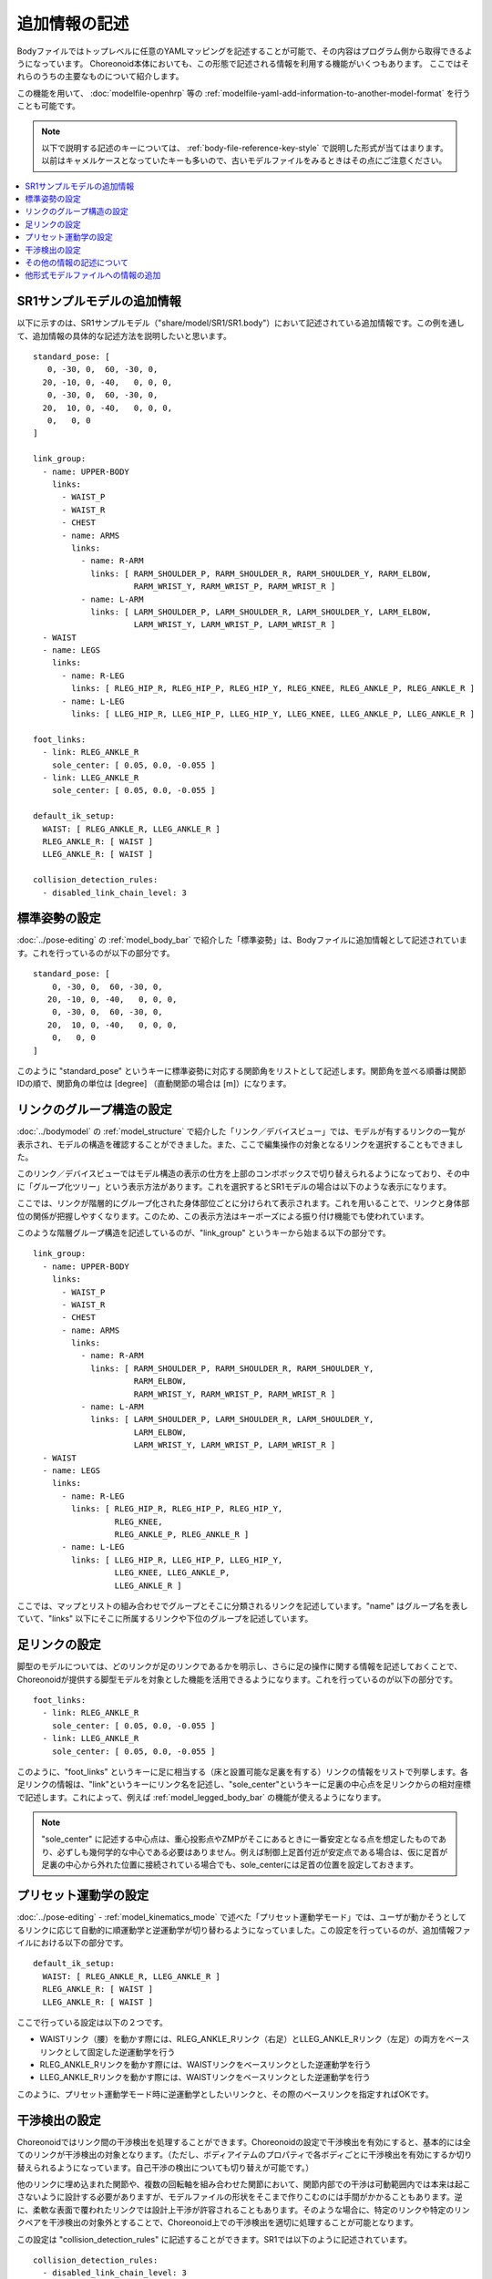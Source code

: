 
.. highlight:: yaml

追加情報の記述
==============

Bodyファイルではトップレベルに任意のYAMLマッピングを記述することが可能で、その内容はプログラム側から取得できるようになっています。
Choreonoid本体においても、この形態で記述される情報を利用する機能がいくつもあります。
ここではそれらのうちの主要なものについて紹介します。

この機能を用いて、 :doc:`modelfile-openhrp` 等の :ref:`modelfile-yaml-add-information-to-another-model-format` を行うことも可能です。

.. note:: 以下で説明する記述のキーについては、 :ref:`body-file-reference-key-style` で説明した形式が当てはまります。以前はキャメルケースとなっていたキーも多いので、古いモデルファイルをみるときはその点にご注意ください。

.. contents::
   :local:
   :depth: 1

SR1サンプルモデルの追加情報
---------------------------

以下に示すのは、SR1サンプルモデル（"share/model/SR1/SR1.body"）において記述されている追加情報です。この例を通して、追加情報の具体的な記述方法を説明したいと思います。 ::

 standard_pose: [ 
    0, -30, 0,  60, -30, 0,
   20, -10, 0, -40,   0, 0, 0,
    0, -30, 0,  60, -30, 0,
   20,  10, 0, -40,   0, 0, 0,
    0,   0, 0 
 ]
 
 link_group:
   - name: UPPER-BODY
     links:
       - WAIST_P
       - WAIST_R
       - CHEST
       - name: ARMS
         links:
           - name: R-ARM
             links: [ RARM_SHOULDER_P, RARM_SHOULDER_R, RARM_SHOULDER_Y, RARM_ELBOW, 
                      RARM_WRIST_Y, RARM_WRIST_P, RARM_WRIST_R ]
           - name: L-ARM
             links: [ LARM_SHOULDER_P, LARM_SHOULDER_R, LARM_SHOULDER_Y, LARM_ELBOW, 
                      LARM_WRIST_Y, LARM_WRIST_P, LARM_WRIST_R ]
   - WAIST
   - name: LEGS
     links:
       - name: R-LEG
         links: [ RLEG_HIP_R, RLEG_HIP_P, RLEG_HIP_Y, RLEG_KNEE, RLEG_ANKLE_P, RLEG_ANKLE_R ]
       - name: L-LEG
         links: [ LLEG_HIP_R, LLEG_HIP_P, LLEG_HIP_Y, LLEG_KNEE, LLEG_ANKLE_P, LLEG_ANKLE_R ]
 
 foot_links:
   - link: RLEG_ANKLE_R
     sole_center: [ 0.05, 0.0, -0.055 ]
   - link: LLEG_ANKLE_R
     sole_center: [ 0.05, 0.0, -0.055 ]
 
 default_ik_setup:
   WAIST: [ RLEG_ANKLE_R, LLEG_ANKLE_R ]
   RLEG_ANKLE_R: [ WAIST ]
   LLEG_ANKLE_R: [ WAIST ]
 
 collision_detection_rules:
   - disabled_link_chain_level: 3

標準姿勢の設定
--------------

:doc:`../pose-editing` の :ref:`model_body_bar` で紹介した「標準姿勢」は、Bodyファイルに追加情報として記述されています。これを行っているのが以下の部分です。 ::

 standard_pose: [ 
     0, -30, 0,  60, -30, 0,
    20, -10, 0, -40,   0, 0, 0,
     0, -30, 0,  60, -30, 0,
    20,  10, 0, -40,   0, 0, 0,
     0,   0, 0 
 ]

このように "standard_pose" というキーに標準姿勢に対応する関節角をリストとして記述します。関節角を並べる順番は関節IDの順で、関節角の単位は [degree] （直動関節の場合は [m]）になります。

リンクのグループ構造の設定
--------------------------

:doc:`../bodymodel` の :ref:`model_structure` で紹介した「リンク／デバイスビュー」では、モデルが有するリンクの一覧が表示され、モデルの構造を確認することができました。また、ここで編集操作の対象となるリンクを選択することもできました。

このリンク／デバイスビューではモデル構造の表示の仕方を上部のコンボボックスで切り替えられるようになっており、その中に「グループ化ツリー」という表示方法があります。これを選択するとSR1モデルの場合は以下のような表示になります。

.. image:: images/linkview_bodyparttree.png

ここでは、リンクが階層的にグループ化された身体部位ごとに分けられて表示されます。これを用いることで、リンクと身体部位の関係が把握しやすくなります。このため、この表示方法はキーポーズによる振り付け機能でも使われています。

このような階層グループ構造を記述しているのが、"link_group" というキーから始まる以下の部分です。 ::

 link_group:
   - name: UPPER-BODY
     links:
       - WAIST_P
       - WAIST_R
       - CHEST
       - name: ARMS
         links:
           - name: R-ARM
             links: [ RARM_SHOULDER_P, RARM_SHOULDER_R, RARM_SHOULDER_Y,
                      RARM_ELBOW, 
                      RARM_WRIST_Y, RARM_WRIST_P, RARM_WRIST_R ]
           - name: L-ARM
             links: [ LARM_SHOULDER_P, LARM_SHOULDER_R, LARM_SHOULDER_Y, 
                      LARM_ELBOW, 
                      LARM_WRIST_Y, LARM_WRIST_P, LARM_WRIST_R ]
   - WAIST
   - name: LEGS
     links:
       - name: R-LEG
         links: [ RLEG_HIP_R, RLEG_HIP_P, RLEG_HIP_Y, 
                  RLEG_KNEE, 
                  RLEG_ANKLE_P, RLEG_ANKLE_R ]
       - name: L-LEG
         links: [ LLEG_HIP_R, LLEG_HIP_P, LLEG_HIP_Y,
                  LLEG_KNEE, LLEG_ANKLE_P,
                  LLEG_ANKLE_R ]


ここでは、マップとリストの組み合わせでグループとそこに分類されるリンクを記述しています。"name" はグループ名を表していて、"links" 以下にそこに所属するリンクや下位のグループを記述しています。

足リンクの設定
--------------

脚型のモデルについては、どのリンクが足のリンクであるかを明示し、さらに足の操作に関する情報を記述しておくことで、Choreonoidが提供する脚型モデルを対象とした機能を活用できるようになります。これを行っているのが以下の部分です。 ::

 foot_links:
   - link: RLEG_ANKLE_R
     sole_center: [ 0.05, 0.0, -0.055 ]
   - link: LLEG_ANKLE_R
     sole_center: [ 0.05, 0.0, -0.055 ]

このように、"foot_links" というキーに足に相当する（床と設置可能な足裏を有する）リンクの情報をリストで列挙します。各足リンクの情報は、"link"というキーにリンク名を記述し、"sole_center"というキーに足裏の中心点を足リンクからの相対座標で記述します。これによって、例えば :ref:`model_legged_body_bar` の機能が使えるようになります。

.. note:: "sole_center" に記述する中心点は、重心投影点やZMPがそこにあるときに一番安定となる点を想定したものであり、必ずしも幾何学的な中心である必要はありません。例えば制御上足首付近が安定点である場合は、仮に足首が足裏の中心から外れた位置に接続されている場合でも、sole_centerには足首の位置を設定しておきます。

.. _modelfile_yaml_preset_kinematics:

プリセット運動学の設定
----------------------

:doc:`../pose-editing` - :ref:`model_kinematics_mode` で述べた「プリセット運動学モード」では、ユーザが動かそうとしてるリンクに応じて自動的に順運動学と逆運動学が切り替わるようになっていました。この設定を行っているのが、追加情報ファイルにおける以下の部分です。 ::

 default_ik_setup:
   WAIST: [ RLEG_ANKLE_R, LLEG_ANKLE_R ]
   RLEG_ANKLE_R: [ WAIST ]
   LLEG_ANKLE_R: [ WAIST ]

ここで行っている設定は以下の２つです。

* WAISTリンク（腰）を動かす際には、RLEG_ANKLE_Rリンク（右足）とLLEG_ANKLE_Rリンク（左足）の両方をベースリンクとして固定した逆運動学を行う
* RLEG_ANKLE_Rリンクを動かす際には、WAISTリンクをベースリンクとした逆運動学を行う
* LLEG_ANKLE_Rリンクを動かす際には、WAISTリンクをベースリンクとした逆運動学を行う

このように、プリセット運動学モード時に逆運動学としたいリンクと、その際のベースリンクを指定すればOKです。

.. _modelfile_yaml_collision_detection:

干渉検出の設定
--------------

Choreonoidではリンク間の干渉検出を処理することができます。Choreonoidの設定で干渉検出を有効にすると、基本的には全てのリンクが干渉検出の対象となります。（ただし、ボディアイテムのプロパティで各ボディごとに干渉検出を有効にするか切り替えられるようになっています。自己干渉の検出についても切り替えが可能です。）

他のリンクに埋め込まれた関節や、複数の回転軸を組み合わせた関節において、関節内部での干渉は可動範囲内では本来は起こさないように設計する必要がありますが、モデルファイルの形状をそこまで作りこむのには手間がかかることもあります。逆に、柔軟な表面で覆われたリンクでは設計上干渉が許容されることもあります。そのような場合に、特定のリンクや特定のリンクペアを干渉検出の対象外とすることで、Choreonoid上での干渉検出を適切に処理することが可能となります。

この設定は "collision_detection_rules" に記述することができます。SR1では以下のように記述されています。 ::

 collision_detection_rules:
   - disabled_link_chain_level: 3

collision_detection_rules直下の要素としては、YAMLのリストを記述するようになっており、リストの各要素ごとにルールを記述するようになっています。これにより、複数のルールを組み合わせることができます。

"disabled_link_chain_level" については、関節ツリーにおいて親子関係で隣接しているリンクを自己干渉から外す設定です。このルールが記述されていないか、値が0に設定されている場合は、対象のボディに含まれる全てのリンクのペアについて干渉が無いかをチェックします。一方で、ここに1以上の値を設定すると、リンクツリーにおけるノード間の距離がその値以下のペアは自己干渉の対象から除外するようになります。例えば、1を設定すると直接の親子関係にあるリンク同士は自己干渉チェックから除外されますし、2の場合はあるリンクに対してさらに親の親や、子の子（孫）、兄弟関係にあるリンクも除外されるようになります。

利用可能なルールを以下の表に示します。

.. list-table:: ヘッダのフィールド
 :widths: 15,85
 :header-rows: 1
 :align: left

 * - ルール（キー）
   - 内容
 * - disabled_link_chain_level
   - 対象ボディの自己干渉に関して、リンクツリーにおいて干渉検出を無効化する距離
 * - disabled_links
   - 干渉検出を無効化するリンクをリスト形式で記述
 * - disabled_link_group
   - 干渉検出を無効化するリンクのグループをリスト形式で記述。ここに記述されたリンク同士の干渉検出は行われなくなる。
 * - enabled_links
   - 干渉検出を有効にするリンクのグループをリスト形式で記述。
 * - enabled_link_group
   - 干渉検出を有効にするリンクのグループをリスト形式で記述。ここに記述されたリンク同士の干渉検出は行われる。

ルールの基本として、デフォルトでは全てのリンクに対して干渉検出が有効となっています。
あるリンクの干渉検出が有効である場合、干渉検出が有効となっている他の全てのリンクとの干渉検出が行われます。

これに対して、disabled\_ ではじまるルールを記述することで、干渉検出の対象外となるリンクを設定することができます。
ただし disabled_link_chain_level や disabled_link_group で一括して対象外となったリンクの一部に対して、干渉検出を有効に戻したいことがあります。その場合は enabled\_ ではじまるルールを追加で記述すればOKです。
そのように複数のルールがある場合は、ルールを記述した順番に適用されます。
ですから、まずは無効化するルールを記述して、必要に応じてその中の一部を有効に戻すためのルールを記述するというのが、一般的な記述方法になります。


.. 他に "excludeLinkGroups" というのもある。また、AGXではexcludeSelfCollisionLinksというのも使えるようだ。それらはAGXのマニュアルを参照。ここにそれらのパラメータについても補足を加えておく。

その他の情報の記述について
--------------------------

以上、SR1サンプルで記述されている主な情報について説明しましたが、追加情報はYAMLの文法に従っていて、モデルファイルの既存のキーと競合しなければ、どのような情報を記述してもOKです。その内容はChoreonoid内部で読めるようになっており、各機能はこれによって必要な情報を得ることができます。これによって、新たに導入するプラグインが要求する情報を記述しておけば、そのプラグインの機能を使えるようになりますし、ユーザがプラグインを開発する場合でも、必要な情報をユーザが定義して利用することができます。このように、YAMLによる追加情報は柔軟に扱えるようになっており、Choreonoidの機能拡張においても重要な役割を果たす仕組みとなっています。

.. _modelfile-yaml-add-information-to-another-model-format:

他形式モデルファイルへの情報の追加
----------------------------------

SR1.bodyでは、モデルファイルがChoreonoid標準のBody形式で記述されており、上記の追加情報もそのファイル内にまとめて記述していました。

しかし、他形式で記述された既存のモデルファイルをそのまま使いたい場合など、Body形式以外のモデルファイルに対して、追加情報を設定したいこともあるかと思います。

その場合は、まず追加情報を記述するYAMLのファイルを用意します。拡張子は通常 .yaml としておきます。

そしてそこに追加情報を記述します。

その上で、YAMLのファイル内に以下の記述をします。 ::

 model_file: モデルファイル名

例えば、OpenHRP形式で記述されたモデルファイル "robot.wrl" がある場合、 ::

 model_file: robot.wrl

などとします。

追加情報を記述したYAMLのファイルとモデルファイル本体が同じディレクトリにある場合は、本体のファイル名のみでOKです。異なるディレクトリにある場合は、そのディレクトリへの相対パスまたは絶対パスで記述します。

そして、Choreonoidからの読み込み時には、YAMLのファイルを読み込むようにします。

このようにすると、モデル本体の情報は他形式で読み込みつつ、そのモデルに対する追加情報も読み込まれることになります。
